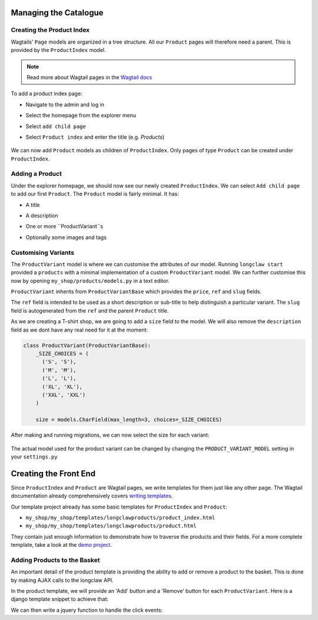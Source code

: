 .. _tutorial_products:

Managing the Catalogue
======================

Creating the Product Index
--------------------------
Wagtails' ``Page`` models are organized in a tree structure. All our ``Product`` pages will therefore
need a parent. This is provided by the  ``ProductIndex`` model. 

.. note::
  Read more about Wagtail pages in the `Wagtail docs <http://docs.wagtail.io/en/v1.9/topics/pages.html>`_

To add a product index page:

- Navigate to the admin and log in
- Select the homepage from the explorer menu
- Select ``add child page``
- Select ``Product index`` and enter the title (e.g. `Products`)

  .. figure:: ../_static/images/product_index.png

We can now add ``Product`` models as children of ``ProductIndex``. Only pages of type ``Product`` can be created under ``ProductIndex``.

Adding a Product
----------------

Under the explorer homepage, we should now see our newly created ``ProductIndex``. We can select ``Add child page`` to add our first 
``Product``. The ``Product`` model is fairly minimal. It has:

- A title
- A description
- One or more ``ProductVariant``s
- Optionally some images and tags

  .. figure:: ../_static/images/product.png


Customising Variants
--------------------

The ``ProductVariant`` model is where we can customise the attributes of our model. Running ``longclaw start``
provided a ``products`` with a minimal implementation of a custom ``ProductVariant`` model. 
We can further customise this now by opening ``my_shop/products/models.py`` in a text editor.

``ProductVariant`` inherits from ``ProductVariantBase`` which provides the ``price``, ``ref`` and ``slug`` fields. 

The ``ref`` field is intended to be used as a short description or sub-title to help distinguish a particular variant.
The ``slug`` field is autogenerated from the ``ref`` and the parent ``Product`` title.

As we are creating a T-shirt shop, we are going to add a ``size`` field to the model. We will also
remove the ``description`` field as we dont have any real need for it at the moment:

.. code:: python

  class ProductVariant(ProductVariantBase):
      _SIZE_CHOICES = (
        ('S', 'S'),
        ('M', 'M'),
        ('L', 'L'),
        ('XL', 'XL'),
        ('XXL', 'XXL')
      )

      size = models.CharField(max_length=3, choices=_SIZE_CHOICES) 

After making and running migrations, we can now select the size for each variant:

  .. figure:: ../_static/images/product_variant.png

The actual model used for the product variant can be changed by changing the ``PRODUCT_VARIANT_MODEL`` setting in your ``settings.py``

Creating the Front End
=======================

Since ``ProductIndex`` and ``Product`` are Wagtail pages, we write templates for them just like any other page.
The Wagtail documentation already comprehensively covers `writing templates <http://docs.wagtail.io/en/v1.9/topics/writing_templates.html>`_.

Our template project already has some basic templates for ``ProductIndex`` and ``Product``:

- ``my_shop/my_shop/templates/longclawproducts/product_index.html``
- ``my_shop/my_shop/templates/longclawproducts/product.html``

They contain just enough information to demonstrate how to traverse the products and their fields.
For a more complete template, take a look at the `demo project <https://github.com/JamesRamm/longclaw_demo>`_.

Adding Products to the Basket
-----------------------------

An important detail of the product template is providing the ability to add or remove a product to the basket. 
This is done by making AJAX calls to the longclaw API.

In the product template, we will provide an 'Add' button and a 'Remove' button for each ``ProductVariant``.
Here is a django template snippet to achieve that:

.. code-block: django

    {% for variant in page.variants.all %}
    <div>
      <!-- Info etc. about the product variant goes here.... -->
    </div>
    <div class="col-md-3">
        <button class="btn btn-primary" id="add-button" data-variant-id="{{variant.id}}">Add</button>
    </div>
    <div class="col-md-2">
        <button class="btn btn-primary" data-variant-id="{{variant.id}}">Remove</button>
    </div>

    {% endfor %}


We can then write a jquery function to handle the click events:
